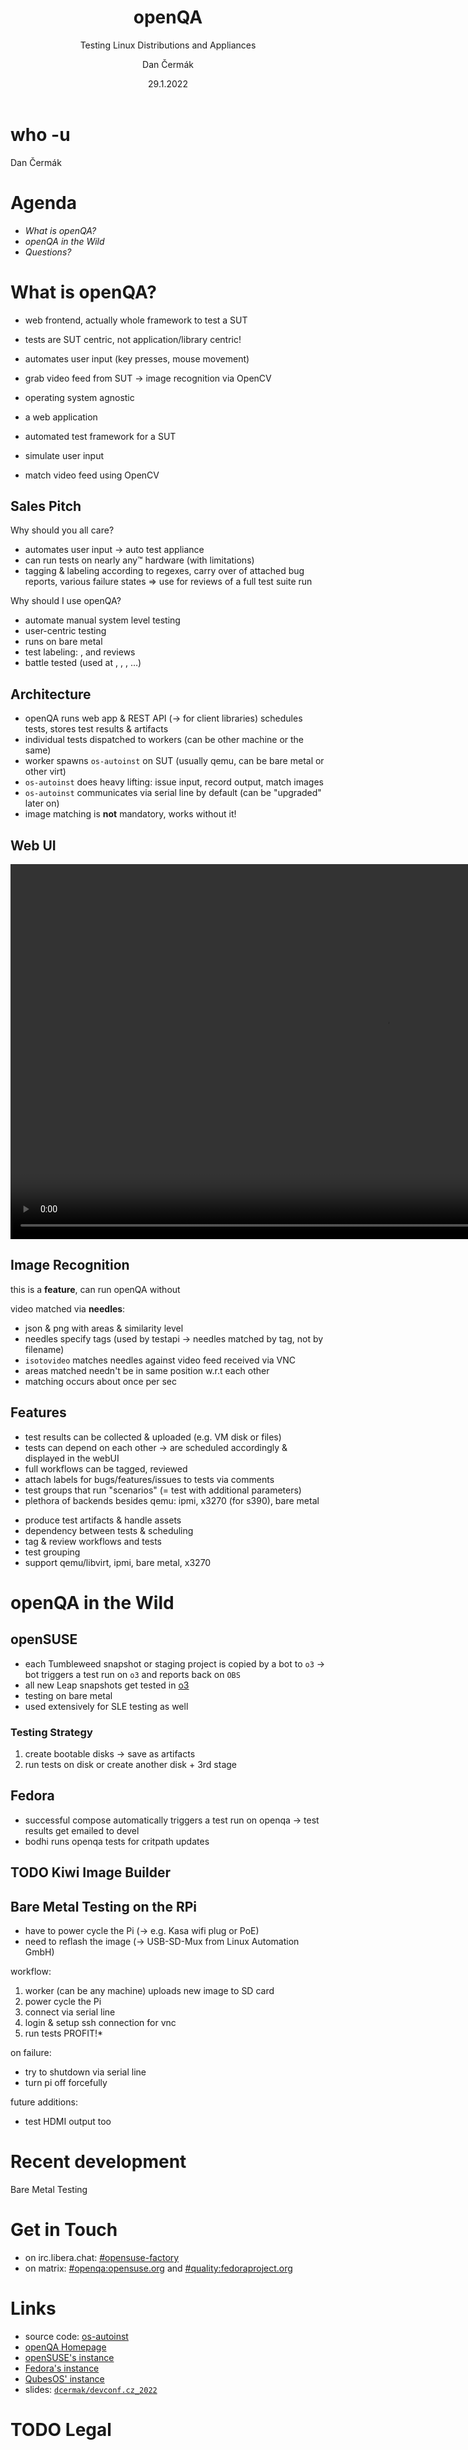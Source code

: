 # -*- org-confirm-babel-evaluate: nil; -*-
#+AUTHOR: Dan Čermák
#+DATE: 29.1.2022
#+EMAIL: dcermak@suse.com
#+TITLE: openQA
#+SUBTITLE: Testing Linux Distributions and Appliances


#+REVEAL_ROOT: ./node_modules/reveal.js/
#+REVEAL_THEME: simple
#+REVEAL_PLUGINS: (highlight notes history)
#+OPTIONS: toc:nil
#+REVEAL_DEFAULT_FRAG_STYLE: appear
#+REVEAL_INIT_OPTIONS: transition: 'none', hash: true
#+OPTIONS: num:nil toc:nil center:nil reveal_title_slide:nil
#+REVEAL_EXTRA_CSS: ./node_modules/@fortawesome/fontawesome-free/css/all.min.css
#+REVEAL_HIGHLIGHT_CSS: ./node_modules/reveal.js/plugin/highlight/zenburn.css

#+REVEAL_TITLE_SLIDE: <h2 class="title"><img src="./media/openqa_logo.svg" height="100px" style="margin-bottom:-20px"/> %t</h2>
#+REVEAL_TITLE_SLIDE: <p class="subtitle" style="color: Gray;">%s</p>
#+REVEAL_TITLE_SLIDE: <p class="author">%a</p>
#+REVEAL_TITLE_SLIDE: <img src="./media/devconf-cz-bw.svg" height="50px"/>
#+REVEAL_TITLE_SLIDE: <p class="date">%d</p>
#+REVEAL_TITLE_SLIDE: <p xmlns:dct="http://purl.org/dc/terms/" xmlns:cc="http://creativecommons.org/ns#"><a href="https://creativecommons.org/licenses/by/4.0" target="_blank" rel="license noopener noreferrer" style="display:inline-block;">
#+REVEAL_TITLE_SLIDE: CC BY 4.0 <i class="fab fa-creative-commons"></i> <i class="fab fa-creative-commons-by"></i></a></p>


* who -u

Dan Čermák

#+REVEAL_HTML: <p style="text-align:left">
#+REVEAL_HTML: <ul>
#+REVEAL_HTML: <li style="list-style-type:none;"><i class="fab fa-suse"></i> Software Developer @SUSE
#+REVEAL_HTML: <li style="list-style-type:none;"><i class="fab fa-fedora"></i> i3 SIG, Package maintainer
#+REVEAL_HTML: <li style="list-style-type:none;"><i class="far fa-heart"></i> developer tools, testing and documentation</li>
#+REVEAL_HTML: <li style="list-style-type:none;">&nbsp</li>
#+REVEAL_HTML: <li style="list-style-type:none;"><i class="fab fa-github"></i> <a href="https://github.com/D4N/">D4N</a> / <a href="https://github.com/dcermak/">dcermak</a></li>
#+REVEAL_HTML: <li style="list-style-type:none;"><i class="fab fa-mastodon"></i> <a href="https://mastodon.social/@Defolos">@Defolos@mastodon.social</a></li>
#+REVEAL_HTML: <li style="list-style-type:none;"><i class="fab fa-twitter"></i> <a href="https://twitter.com/DefolosDC/">@DefolosDC</a></li>
#+REVEAL_HTML: </ul>


* Agenda

  - [[What is openQA?][What is openQA?]]
  - [[openQA in the Wild][openQA in the Wild]]
  - [[Questions?][Questions?]]

* What is openQA?

#+begin_notes
- web frontend, actually whole framework to test a SUT
- tests are SUT centric, not application/library centric!

- automates user input (key presses, mouse movement)
- grab video feed from SUT \rarr image recognition via OpenCV
- operating system agnostic
#+end_notes

#+ATTR_REVEAL: :frag (appear)
- a web application
- automated test framework for a SUT

- simulate user input
- match video feed using OpenCV


** Sales Pitch

#+begin_notes
Why should you all care?
- automates user input \rarr auto test appliance
- can run tests on nearly any\trade hardware (with limitations)
- tagging & labeling according to regexes,
  carry over of attached bug reports,
  various failure states
  \Rightarrow use for reviews of a full test suite run
#+end_notes

Why should I use openQA?
#+ATTR_REVEAL: :frag (appear)
- automate manual system level testing
- @@html: <i class="fas fa-users"></i>@@ user-centric testing
- runs on bare metal
- test labeling: @@html:<i class="fas fa-tags"></i>@@, @@html:<i class="fas fa-bug"></i>@@ and reviews
- battle tested (used at @@html: <i class="fab fa-suse"></i>, <i class="fab fa-fedora"></i>, <i class="fab fa-redhat"></i>@@, …)


** Architecture

#+BEGIN_NOTES
- openQA runs web app & REST API (\rarr for client libraries)
  schedules tests, stores test results & artifacts
- individual tests dispatched to workers (can be other machine or the same)
- worker spawns =os-autoinst= on SUT (usually qemu, can be bare metal or other virt)
- =os-autoinst= does heavy lifting: issue input, record output, match images
- =os-autoinst= communicates via serial line by default (can be "upgraded" later on)
- image matching is *not* mandatory, works without it!
#+END_NOTES

#+REVEAL_HTML: <img src="./media/openqa_architecture.svg" height="500px"/>


** Web UI

# from https://openqa.fedoraproject.org/tests/1111934#step/disk_guided_empty/4
@@html:<img src="./media/screenshot_openqa_webui.png"/>@@

#+REVEAL: split

# cut from: https://openqa.opensuse.org/tests/2150810/file/video.ogv
@@html:<video height="600" controls><source src="media/openqa.mp4" type="video/mp4"></video>@@

** Image Recognition

#+begin_notes
this is a *feature*, can run openQA without

video matched via *needles*:
- json & png with areas & similarity level
- needles specify tags (used by testapi \rarr needles matched by tag, not by filename)
- =isotovideo= matches needles against video feed received via VNC
- areas matched needn't be in same position w.r.t each other
- matching occurs about once per sec
#+end_notes

@@html:<img src="./media/openqa_needle_view.png" height="500px"/>@@


** Features

#+begin_notes
- test results can be collected & uploaded (e.g. VM disk or files)
- tests can depend on each other \rarr are scheduled accordingly & displayed in the webUI
- full workflows can be tagged, reviewed
- attach labels for bugs/features/issues to tests via comments
- test groups that run "scenarios" (= test with additional parameters)
- plethora of backends besides qemu: ipmi, x3270 (for s390), bare metal
#+end_notes

#+ATTR_REVEAL: :frag (appear)
- @@html: <i class="far fa-hdd"></i>@@ produce test artifacts & handle assets
- @@html: <i class="fas fa-code-branch"></i>@@ dependency between tests & scheduling
- @@html: <i class="fas fa-tags"></i>@@ tag & review workflows and tests
- @@html: <i class="fas fa-layer-group"></i>@@ test grouping
- support qemu/libvirt, ipmi, bare metal, x3270


* openQA in the Wild

** openSUSE

#+begin_notes
- each Tumbleweed snapshot or staging project is copied by a bot to =o3=
  \rarr bot triggers a test run on =o3= and reports back on =OBS=
- all new Leap snapshots get tested in [[https://openqa.opensuse.org/][o3]]
- testing on bare metal
- used extensively for SLE testing as well
#+end_notes

@@html: <img src="./media/opensuse_release_tools-workflow-overview.svg"/>@@

#+REVEAL: split

@@html: <img src="./media/opensuse_release_tools-workflow_overview-highlight.svg"/>@@

#+REVEAL: split

@@html: <img src="./media/obs_staging_openqa_report.png"/>@@

*** Testing Strategy

#+begin_notes
1. create bootable disks \rarr save as artifacts
2. run tests on disk or create another disk + 3rd stage
#+end_notes

@@html: <img src="./media/gnome_test_dependencies.png"/>@@


** Fedora

#+begin_notes
- successful compose automatically triggers a test run on openqa
  \rarr test results get emailed to devel
- bodhi runs openqa tests for critpath updates
#+end_notes

@@html: <img src="./media/Fedora_release_process.svg" height="400"/>@@

#+REVEAL: split

@@html: <img src="./media/bodhi_kernel_openqa.png" height="400"/>@@

** TODO Kiwi Image Builder
# Split this into several images

@@html: <img src="./media/kiwi_testing.svg" height="500"/>@@

** Bare Metal Testing on the RPi

#+begin_notes
- have to power cycle the Pi (\rarr e.g. Kasa wifi plug or PoE)
- need to reflash the image (\rarr USB-SD-Mux from Linux Automation GmbH)

workflow:
1. worker (can be any machine) uploads new image to SD card
2. power cycle the Pi
3. connect via serial line
4. login & setup ssh connection for vnc
5. run tests \rarr *PROFIT!*

on failure:
- try to shutdown via serial line
- turn pi off forcefully

future additions:
- test HDMI output too
#+end_notes

#+REVEAL_HTML: <img src="./media/rpi_testing.svg" height="500px"/>

#+REVEAL: split

#+REVEAL_HTML: <img src="./media/20210216_160449.jpg" height="600px"/>


* Recent development

#+BEGIN_NOTES
#+END_NOTES

@@html:<i class="fas fa-laptop-code"> </i>@@ Bare Metal Testing

# from: https://openqa.qubes-os.org/tests/28211
#+ATTR_REVEAL: :frag (appear)
@@html:<img src="./media/openqa.qubes-os.org_bare_metal.png" height="400px"/>@@


* Get in Touch

- on irc.libera.chat: [[irc:#opensuse-factory:irc.libera.chat][#opensuse-factory]]
- on matrix: [[https://matrix.to/#/#openqa:opensuse.org][#openqa:opensuse.org]] and [[https://matrix.to/#/#quality:fedoraproject.org][#quality:fedoraproject.org]]


* Links

- source code: @@html: <i class="fab fa-github"></i>@@ [[https://github.com/os-autoinst/][os-autoinst]]
- [[https://open.qa][openQA Homepage]]
- [[https://openqa.opensuse.org][openSUSE's instance]]
- [[https://openqa.fedoraproject.org][Fedora's instance]]
- [[https://openqa.qubes-os.org][QubesOS' instance]]
- slides: @@html: <i class="fab fa-github"></i>@@ [[https://github.com/dcermak/devconf.cz_2022][=dcermak/devconf.cz_2022=]]


* TODO Legal

- GPL-2.0-or-later: [[https://raw.githubusercontent.com/os-autoinst/openQA/master/assets/images/logo.svg][openQA Logo]], [[https://raw.githubusercontent.com/openSUSE/open-build-service/master/docs/obs-logo.svg][OBS Logo]], [[https://raw.githubusercontent.com/fedora-infra/bodhi/develop/bodhi/server/static/img/bodhi-logo.svg][Bodhi Logo]], [[https://raw.githubusercontent.com/openSUSE/openSUSE-release-tools/master/docs/res/workflow-overview.svg][openSUSE Release Process]]
- MIT: [[https://revealjs.com/][reveal.js]], [[https://eos-icons.com/][EOS Icons]]
- GPL-3.0-or-later or GPL-3.0: [[https://raw.githubusercontent.com/devconfcz/devconf/master/assets/media/logo/devconf-cz/devconf-cz-bw.svg][DevConf CZ Logo]]
- GPL-3.0-or-later: [[https://raw.githubusercontent.com/OSInside/kiwi/master/doc/source/.images/kiwi-logo.png][KIWI Logo]]
- CC-BY-4.0 and SIL OFL 1.1 and MIT: [[https://fontawesome.com/][Font Awesome]]
- CC-BY-SA-3.0: [[https://git-scm.com/downloads/logos][Git Logo]]
- [[https://upload.wikimedia.org/wikipedia/en/c/cb/Raspberry_Pi_Logo.svg][Raspberry Pi Logo]] \copy and \trade of the Raspberry Pi Foundation
- [[https://opencv.org/wp-content/uploads/2020/07/OpenCV_logo_black.svg][OpenCV Logo]] \copy OpenCV
- RPi testing photo by [[https://twitter.com/GardetGuillaume][Guillaume Gardet]]


* Questions?

#+ATTR_REVEAL: :frag appear :frag_idx 1
*Answers!*
